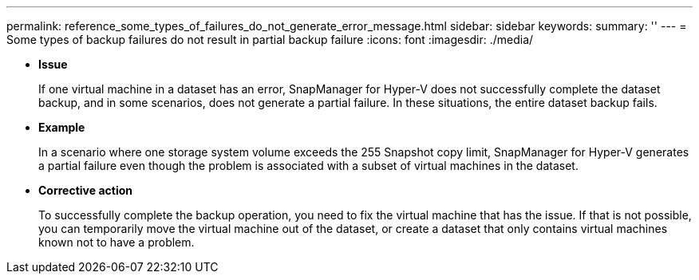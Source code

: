 ---
permalink: reference_some_types_of_failures_do_not_generate_error_message.html
sidebar: sidebar
keywords: 
summary: ''
---
= Some types of backup failures do not result in partial backup failure
:icons: font
:imagesdir: ./media/

* *Issue*
+
If one virtual machine in a dataset has an error, SnapManager for Hyper-V does not successfully complete the dataset backup, and in some scenarios, does not generate a partial failure. In these situations, the entire dataset backup fails.

* *Example*
+
In a scenario where one storage system volume exceeds the 255 Snapshot copy limit, SnapManager for Hyper-V generates a partial failure even though the problem is associated with a subset of virtual machines in the dataset.

* *Corrective action*
+
To successfully complete the backup operation, you need to fix the virtual machine that has the issue. If that is not possible, you can temporarily move the virtual machine out of the dataset, or create a dataset that only contains virtual machines known not to have a problem.

